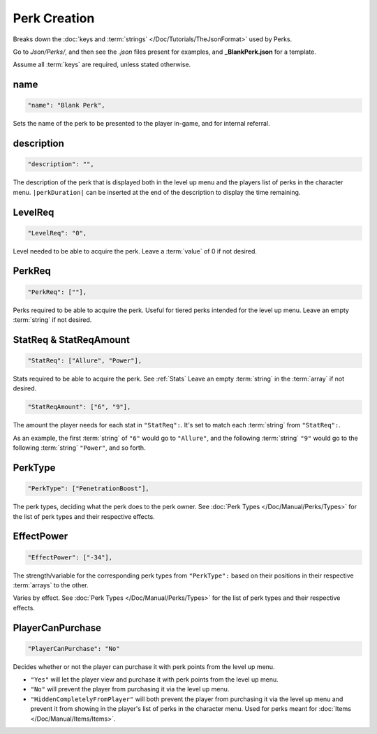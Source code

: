 **Perk Creation**
==================

Breaks down the :doc:`keys and :term:`strings` </Doc/Tutorials/TheJsonFormat>` used by Perks.

Go to *Json/Perks/*, and then see the *.json* files present for examples, and **_BlankPerk.json** for a template.

Assume all :term:`keys` are required, unless stated otherwise.

**name**
---------

.. code-block:: javascript

  "name": "Blank Perk",

Sets the name of the perk to be presented to the player in-game, and for internal referral.

**description**
----------------

.. code-block:: javascript

  "description": "",

The description of the perk that is displayed both in the level up menu and the players list of perks in the character menu.
``|perkDuration|`` can be inserted at the end of the description to display the time remaining.

**LevelReq**
-------------

.. code-block:: javascript

  "LevelReq": "0",

Level needed to be able to acquire the perk. Leave a :term:`value` of 0 if not desired.

**PerkReq**
------------

.. code-block:: javascript

  "PerkReq": [""],

Perks required to be able to acquire the perk. Useful for tiered perks intended for the level up menu. Leave an empty :term:`string` if not desired.

**StatReq & StatReqAmount**
----------------------------

.. code-block:: javascript

  "StatReq": ["Allure", "Power"],

Stats required to be able to acquire the perk. See :ref:`Stats`
Leave an empty :term:`string` in the :term:`array` if not desired.

.. code-block:: javascript

  "StatReqAmount": ["6", "9"],

The amount the player needs for each stat in ``"StatReq":``. It's set to match each :term:`string` from ``"StatReq":``.

As an example, the first :term:`string` of ``"6"`` would go to ``"Allure"``, and the following :term:`string` ``"9"`` would go to the following :term:`string` ``"Power"``, and so forth.

**PerkType**
-------------

.. code-block:: javascript

  "PerkType": ["PenetrationBoost"],

The perk types, deciding what the perk does to the perk owner. See :doc:`Perk Types </Doc/Manual/Perks/Types>` for the list of perk types and their respective effects.

**EffectPower**
----------------

.. code-block:: javascript

  "EffectPower": ["-34"],

The strength/variable for the corresponding perk types from ``"PerkType":`` based on their positions in their respective :term:`arrays` to the other.

Varies by effect. See :doc:`Perk Types </Doc/Manual/Perks/Types>` for the list of perk types and their respective effects.

**PlayerCanPurchase**
----------------------

.. code-block:: javascript

  "PlayerCanPurchase": "No"

Decides whether or not the player can purchase it with perk points from the level up menu.

* ``"Yes"`` will let the player view and purchase it with perk points from the level up menu.

* ``"No"`` will prevent the player from purchasing it via the level up menu.

* ``"HiddenCompletelyFromPlayer"`` will both prevent the player from purchasing it via the level up menu and prevent it from showing in the player's list of perks in the character menu. Used for perks meant for :doc:`Items </Doc/Manual/Items/Items>`.
